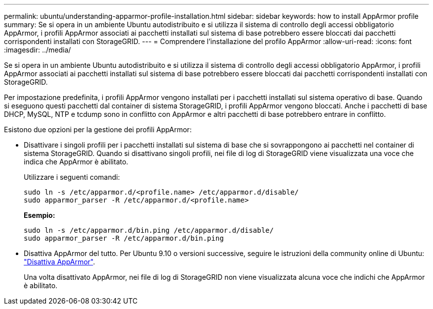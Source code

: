 ---
permalink: ubuntu/understanding-apparmor-profile-installation.html 
sidebar: sidebar 
keywords: how to install AppArmor profile 
summary: Se si opera in un ambiente Ubuntu autodistribuito e si utilizza il sistema di controllo degli accessi obbligatorio AppArmor, i profili AppArmor associati ai pacchetti installati sul sistema di base potrebbero essere bloccati dai pacchetti corrispondenti installati con StorageGRID. 
---
= Comprendere l'installazione del profilo AppArmor
:allow-uri-read: 
:icons: font
:imagesdir: ../media/


[role="lead"]
Se si opera in un ambiente Ubuntu autodistribuito e si utilizza il sistema di controllo degli accessi obbligatorio AppArmor, i profili AppArmor associati ai pacchetti installati sul sistema di base potrebbero essere bloccati dai pacchetti corrispondenti installati con StorageGRID.

Per impostazione predefinita, i profili AppArmor vengono installati per i pacchetti installati sul sistema operativo di base. Quando si eseguono questi pacchetti dal container di sistema StorageGRID, i profili AppArmor vengono bloccati. Anche i pacchetti di base DHCP, MySQL, NTP e tcdump sono in conflitto con AppArmor e altri pacchetti di base potrebbero entrare in conflitto.

Esistono due opzioni per la gestione dei profili AppArmor:

* Disattivare i singoli profili per i pacchetti installati sul sistema di base che si sovrappongono ai pacchetti nel container di sistema StorageGRID. Quando si disattivano singoli profili, nei file di log di StorageGRID viene visualizzata una voce che indica che AppArmor è abilitato.
+
Utilizzare i seguenti comandi:

+
[listing]
----
sudo ln -s /etc/apparmor.d/<profile.name> /etc/apparmor.d/disable/
sudo apparmor_parser -R /etc/apparmor.d/<profile.name>
----
+
*Esempio:*

+
[listing]
----
sudo ln -s /etc/apparmor.d/bin.ping /etc/apparmor.d/disable/
sudo apparmor_parser -R /etc/apparmor.d/bin.ping
----
* Disattiva AppArmor del tutto. Per Ubuntu 9.10 o versioni successive, seguire le istruzioni della community online di Ubuntu: https://help.ubuntu.com/community/AppArmor#Disable_AppArmor_framework["Disattiva AppArmor"^].
+
Una volta disattivato AppArmor, nei file di log di StorageGRID non viene visualizzata alcuna voce che indichi che AppArmor è abilitato.


